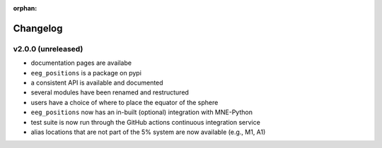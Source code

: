 :orphan:

=========
Changelog
=========


v2.0.0 (unreleased)
-------------------
- documentation pages are availabe
- ``eeg_positions`` is a package on pypi
- a consistent API is available and documented
- several modules have been renamed and restructured
- users have a choice of where to place the equator of the sphere
- ``eeg_positions`` now has an in-built (optional) integration with MNE-Python
- test suite is now run through the GitHub actions continuous integration service
- alias locations that are not part of the 5% system are now available (e.g., M1, A1)
